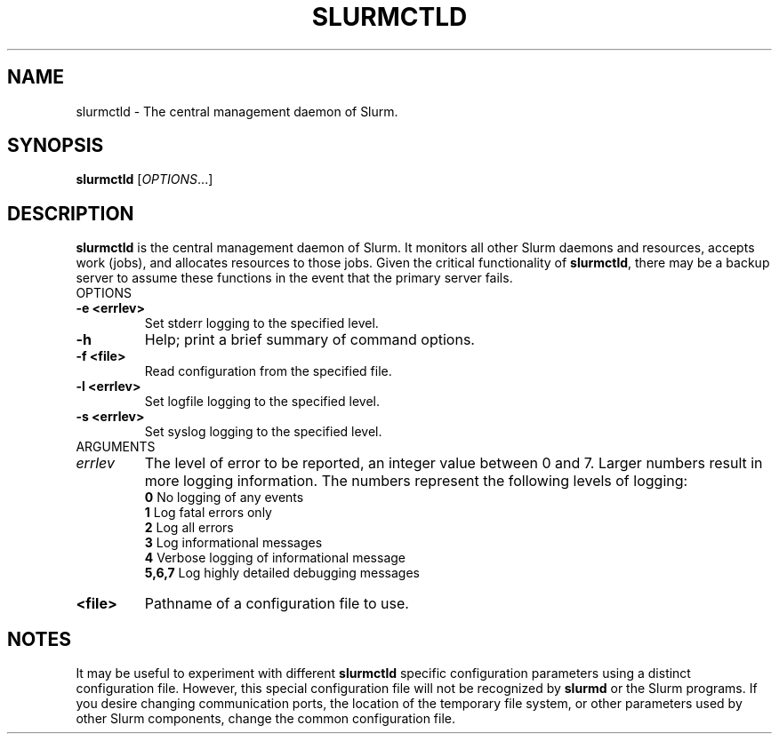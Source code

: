 .TH SLURMCTLD "1" "July 2002" "slurmctld 0.1" "Slurm components"
.SH "NAME"
slurmctld \- The central management daemon of Slurm.
.SH "SYNOPSIS"
\fBslurmctld\fR [\fIOPTIONS\fR...]
.SH "DESCRIPTION"
\fBslurmctld\fR is the central management daemon of Slurm. It monitors all other 
Slurm daemons and resources, accepts work (jobs), and allocates resources to 
those jobs. Given the critical functionality of \fBslurmctld\fR, there may 
be a backup server to assume these functions in the event that the primary 
server fails. 
.TP
OPTIONS
.TP
\fB-e <errlev>\fR
Set stderr logging to the specified level.
.TP
\fB-h\fR
Help; print a brief summary of command options.
.TP
\fB-f <file>\fR
Read configuration from the specified file.
.TP
\fB-l <errlev>\fR
Set logfile logging to the specified level.
.TP
\fB-s <errlev>\fR
Set syslog logging to the specified level.
.TP
ARGUMENTS
.TP
\fIerrlev\fP
The level of error to be reported, an integer value between 0 and 7. 
Larger numbers result in more logging information. The numbers represent 
the following levels of logging:
.br
\fB0\fR
No logging of any events
.br
\fB1\fR
Log fatal errors only
.br
\fB2\fR
Log all errors
.br
\fB3\fR
Log informational messages
.br
\fB4\fR
Verbose logging of informational message
.br
\fB5,6,7\fR
Log highly detailed debugging messages
.TP
\fB<file>\fR
Pathname of a configuration file to use.
.SH "NOTES"
It may be useful to experiment with different \fBslurmctld\fR specific 
configuration parameters using a distinct configuration file. However, 
this special configuration file will not be recognized by \fBslurmd\fR 
or the Slurm programs. If you desire changing communication ports, 
the location of the temporary file system, or other parameters used 
by other Slurm components, change the common configuration file.

